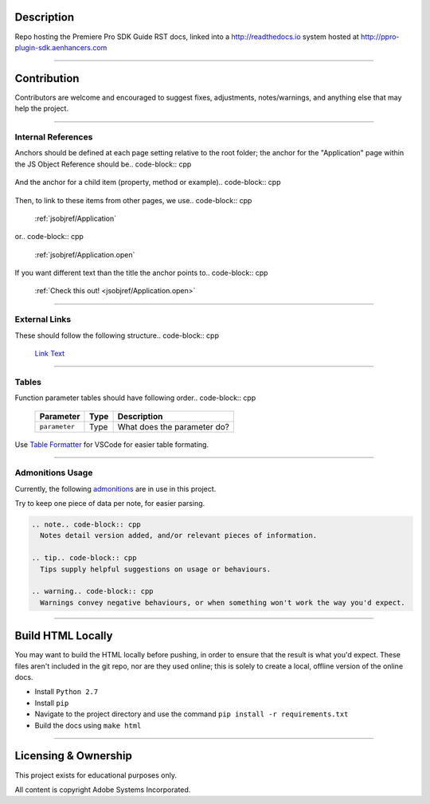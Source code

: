 Description
################################################################################

Repo hosting the Premiere Pro SDK Guide RST docs, linked into a http://readthedocs.io system hosted at http://ppro-plugin-sdk.aenhancers.com

----

Contribution
################################################################################

Contributors are welcome and encouraged to suggest fixes, adjustments, notes/warnings, and anything else that may help the project.

----

Internal References
*******************



Anchors should be defined at each page setting relative to the root folder; the anchor for the "Application" page within the JS Object Reference should be.. code-block:: cpp

  .. _jsobjref/Application

And the anchor for a child item (property, method or example).. code-block:: cpp

  .. _jsobjref/Application.open

Then, to link to these items from other pages, we use.. code-block:: cpp

  :ref:`jsobjref/Application`

or.. code-block:: cpp

  :ref:`jsobjref/Application.open`

If you want different text than the title the anchor points to.. code-block:: cpp

  :ref:`Check this out! <jsobjref/Application.open>`

----

External Links
********************************************************************************

These should follow the following structure.. code-block:: cpp

  `Link Text <http://www.aenhancers.com>`__

----

Tables
********************************************************************************

Function parameter tables should have following order.. code-block:: cpp

  +---------------+------+-----------------------------+
  |   Parameter   | Type |         Description         |
  +===============+======+=============================+
  | ``parameter`` | Type | What does the parameter do? |
  +---------------+------+-----------------------------+

Use `Table Formatter <https://marketplace.visualstudio.com/items?itemName=shuworks.vscode-table-formatter>`_ for VSCode for easier table formating.

----

Admonitions Usage
********************************************************************************

Currently, the following `admonitions <http://docutils.sourceforge.net/docs/ref/rst/directives.html#admonitions>`_ are in use in this project.

Try to keep one piece of data per note, for easier parsing.

.. code-block:: cpp

  .. note.. code-block:: cpp
    Notes detail version added, and/or relevant pieces of information.

  .. tip.. code-block:: cpp
    Tips supply helpful suggestions on usage or behaviours.

  .. warning.. code-block:: cpp
    Warnings convey negative behaviours, or when something won't work the way you'd expect.

----

Build HTML Locally
################################################################################

You may want to build the HTML locally before pushing, in order to ensure that the result is what you'd expect. These files aren't included in the git repo, nor are they used online; this is solely to create a local, offline version of the online docs.

- Install ``Python 2.7``
- Install ``pip``
- Navigate to the project directory and use the command ``pip install -r requirements.txt``
- Build the docs using ``make html``

----

Licensing & Ownership
################################################################################

This project exists for educational purposes only.

All content is copyright Adobe Systems Incorporated.
